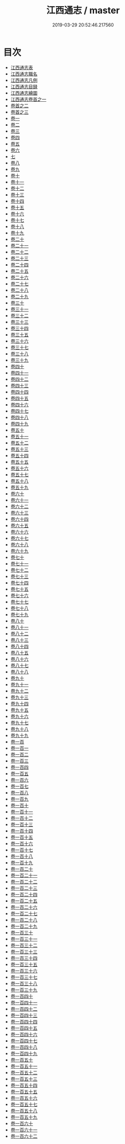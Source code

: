 #+TITLE: 江西通志 / master
#+DATE: 2019-03-29 20:52:46.217560
* 目次
 - [[file:KR2k0043_000.txt::000-1a][江西通志表]]
 - [[file:KR2k0043_000.txt::000-5a][江西通志職名]]
 - [[file:KR2k0043_000.txt::000-9a][江西通志凡例]]
 - [[file:KR2k0043_000.txt::000-14a][江西通志目録]]
 - [[file:KR2k0043_000.txt::000-18a][江西通志繪圖]]
 - [[file:KR2k0043_001.txt::001-1a][江西通志卷首之一]]
 - [[file:KR2k0043_002.txt::002-1a][卷首之二]]
 - [[file:KR2k0043_003.txt::003-1a][卷首之三]]
 - [[file:KR2k0043_004.txt::004-1a][卷一]]
 - [[file:KR2k0043_005.txt::005-1a][卷二]]
 - [[file:KR2k0043_006.txt::006-1a][卷三]]
 - [[file:KR2k0043_007.txt::007-1a][卷四]]
 - [[file:KR2k0043_008.txt::008-1a][卷五]]
 - [[file:KR2k0043_009.txt::009-1a][卷六]]
 - [[file:KR2k0043_010.txt::010-1a][七]]
 - [[file:KR2k0043_011.txt::011-1a][卷八]]
 - [[file:KR2k0043_012.txt::012-1a][卷九]]
 - [[file:KR2k0043_013.txt::013-1a][卷十]]
 - [[file:KR2k0043_014.txt::014-1a][卷十一]]
 - [[file:KR2k0043_015.txt::015-1a][卷十二]]
 - [[file:KR2k0043_016.txt::016-1a][卷十三]]
 - [[file:KR2k0043_017.txt::017-1a][卷十四]]
 - [[file:KR2k0043_018.txt::018-1a][卷十五]]
 - [[file:KR2k0043_019.txt::019-1a][卷十六]]
 - [[file:KR2k0043_020.txt::020-1a][卷十七]]
 - [[file:KR2k0043_021.txt::021-1a][卷十八]]
 - [[file:KR2k0043_022.txt::022-1a][卷十九]]
 - [[file:KR2k0043_023.txt::023-1a][卷二十]]
 - [[file:KR2k0043_024.txt::024-1a][卷二十一]]
 - [[file:KR2k0043_025.txt::025-1a][卷二十二]]
 - [[file:KR2k0043_026.txt::026-1a][卷二十三]]
 - [[file:KR2k0043_027.txt::027-1a][卷二十四]]
 - [[file:KR2k0043_028.txt::028-1a][卷二十五]]
 - [[file:KR2k0043_029.txt::029-1a][卷二十六]]
 - [[file:KR2k0043_030.txt::030-1a][卷二十七]]
 - [[file:KR2k0043_031.txt::031-1a][卷二十八]]
 - [[file:KR2k0043_032.txt::032-1a][卷二十九]]
 - [[file:KR2k0043_033.txt::033-1a][卷三十]]
 - [[file:KR2k0043_034.txt::034-1a][卷三十一]]
 - [[file:KR2k0043_035.txt::035-1a][卷三十二]]
 - [[file:KR2k0043_036.txt::036-1a][卷三十三]]
 - [[file:KR2k0043_037.txt::037-1a][卷三十四]]
 - [[file:KR2k0043_038.txt::038-1a][卷三十五]]
 - [[file:KR2k0043_039.txt::039-1a][卷三十六]]
 - [[file:KR2k0043_040.txt::040-1a][卷三十七]]
 - [[file:KR2k0043_041.txt::041-1a][卷三十八]]
 - [[file:KR2k0043_042.txt::042-1a][卷三十九]]
 - [[file:KR2k0043_043.txt::043-1a][卷四十]]
 - [[file:KR2k0043_044.txt::044-1a][卷四十一]]
 - [[file:KR2k0043_045.txt::045-1a][卷四十二]]
 - [[file:KR2k0043_046.txt::046-1a][卷四十三]]
 - [[file:KR2k0043_047.txt::047-1a][卷四十四]]
 - [[file:KR2k0043_048.txt::048-1a][卷四十五]]
 - [[file:KR2k0043_049.txt::049-1a][卷四十六]]
 - [[file:KR2k0043_050.txt::050-1a][卷四十七]]
 - [[file:KR2k0043_051.txt::051-1a][卷四十八]]
 - [[file:KR2k0043_052.txt::052-1a][卷四十九]]
 - [[file:KR2k0043_053.txt::053-1a][卷五十]]
 - [[file:KR2k0043_054.txt::054-1a][卷五十一]]
 - [[file:KR2k0043_055.txt::055-1a][卷五十二]]
 - [[file:KR2k0043_056.txt::056-1a][卷五十三]]
 - [[file:KR2k0043_057.txt::057-1a][卷五十四]]
 - [[file:KR2k0043_058.txt::058-1a][卷五十五]]
 - [[file:KR2k0043_059.txt::059-1a][卷五十六]]
 - [[file:KR2k0043_060.txt::060-1a][卷五十七]]
 - [[file:KR2k0043_061.txt::061-1a][卷五十八]]
 - [[file:KR2k0043_062.txt::062-1a][卷五十九]]
 - [[file:KR2k0043_063.txt::063-1a][卷六十]]
 - [[file:KR2k0043_064.txt::064-1a][卷六十一]]
 - [[file:KR2k0043_065.txt::065-1a][卷六十二]]
 - [[file:KR2k0043_066.txt::066-1a][卷六十三]]
 - [[file:KR2k0043_067.txt::067-1a][卷六十四]]
 - [[file:KR2k0043_068.txt::068-1a][卷六十五]]
 - [[file:KR2k0043_069.txt::069-1a][卷六十六]]
 - [[file:KR2k0043_070.txt::070-1a][卷六十七]]
 - [[file:KR2k0043_071.txt::071-1a][卷六十八]]
 - [[file:KR2k0043_072.txt::072-1a][卷六十九]]
 - [[file:KR2k0043_073.txt::073-1a][卷七十]]
 - [[file:KR2k0043_074.txt::074-1a][卷七十一]]
 - [[file:KR2k0043_075.txt::075-1a][卷七十二]]
 - [[file:KR2k0043_076.txt::076-1a][卷七十三]]
 - [[file:KR2k0043_077.txt::077-1a][卷七十四]]
 - [[file:KR2k0043_078.txt::078-1a][卷七十五]]
 - [[file:KR2k0043_079.txt::079-1a][卷七十六]]
 - [[file:KR2k0043_080.txt::080-1a][卷七十七]]
 - [[file:KR2k0043_081.txt::081-1a][卷七十八]]
 - [[file:KR2k0043_082.txt::082-1a][卷七十九]]
 - [[file:KR2k0043_083.txt::083-1a][卷八十]]
 - [[file:KR2k0043_084.txt::084-1a][卷八十一]]
 - [[file:KR2k0043_085.txt::085-1a][卷八十二]]
 - [[file:KR2k0043_086.txt::086-1a][卷八十三]]
 - [[file:KR2k0043_087.txt::087-1a][卷八十四]]
 - [[file:KR2k0043_088.txt::088-1a][卷八十五]]
 - [[file:KR2k0043_089.txt::089-1a][卷八十六]]
 - [[file:KR2k0043_090.txt::090-1a][卷八十七]]
 - [[file:KR2k0043_091.txt::091-1a][卷八十八]]
 - [[file:KR2k0043_092.txt::092-1a][卷九十]]
 - [[file:KR2k0043_093.txt::093-1a][卷九十一]]
 - [[file:KR2k0043_094.txt::094-1a][卷九十二]]
 - [[file:KR2k0043_095.txt::095-1a][卷九十三]]
 - [[file:KR2k0043_096.txt::096-1a][卷九十四]]
 - [[file:KR2k0043_097.txt::097-1a][卷九十五]]
 - [[file:KR2k0043_098.txt::098-1a][卷九十六]]
 - [[file:KR2k0043_099.txt::099-1a][卷九十七]]
 - [[file:KR2k0043_100.txt::100-1a][卷九十八]]
 - [[file:KR2k0043_101.txt::101-1a][卷九十九]]
 - [[file:KR2k0043_102.txt::102-1a][卷一百]]
 - [[file:KR2k0043_103.txt::103-1a][卷一百一]]
 - [[file:KR2k0043_104.txt::104-1a][卷一百二]]
 - [[file:KR2k0043_105.txt::105-1a][卷一百三]]
 - [[file:KR2k0043_106.txt::106-1a][卷一百四]]
 - [[file:KR2k0043_107.txt::107-1a][卷一百五]]
 - [[file:KR2k0043_108.txt::108-1a][卷一百六]]
 - [[file:KR2k0043_109.txt::109-1a][卷一百七]]
 - [[file:KR2k0043_110.txt::110-1a][卷一百八]]
 - [[file:KR2k0043_111.txt::111-1a][卷一百九]]
 - [[file:KR2k0043_112.txt::112-1a][卷一百十]]
 - [[file:KR2k0043_113.txt::113-1a][卷一百十一]]
 - [[file:KR2k0043_114.txt::114-1a][卷一百十二]]
 - [[file:KR2k0043_115.txt::115-1a][卷一百十三]]
 - [[file:KR2k0043_116.txt::116-1a][卷一百十四]]
 - [[file:KR2k0043_117.txt::117-1a][卷一百十五]]
 - [[file:KR2k0043_118.txt::118-1a][卷一百十六]]
 - [[file:KR2k0043_119.txt::119-1a][卷一百十七]]
 - [[file:KR2k0043_120.txt::120-1a][卷一百十八]]
 - [[file:KR2k0043_121.txt::121-1a][卷一百十九]]
 - [[file:KR2k0043_122.txt::122-1a][卷一百二十]]
 - [[file:KR2k0043_123.txt::123-1a][卷一百二十一]]
 - [[file:KR2k0043_124.txt::124-1a][卷一百二十二]]
 - [[file:KR2k0043_125.txt::125-1a][卷一百二十三]]
 - [[file:KR2k0043_126.txt::126-1a][卷一百二十四]]
 - [[file:KR2k0043_127.txt::127-1a][卷一百二十五]]
 - [[file:KR2k0043_128.txt::128-1a][卷一百二十六]]
 - [[file:KR2k0043_129.txt::129-1a][卷一百二十七]]
 - [[file:KR2k0043_130.txt::130-1a][卷一百二十八]]
 - [[file:KR2k0043_131.txt::131-1a][卷一百二十九]]
 - [[file:KR2k0043_132.txt::132-1a][卷一百三十]]
 - [[file:KR2k0043_133.txt::133-1a][卷一百三十一]]
 - [[file:KR2k0043_134.txt::134-1a][卷一百三十二]]
 - [[file:KR2k0043_135.txt::135-1a][卷一百三十三]]
 - [[file:KR2k0043_136.txt::136-1a][卷一百三十四]]
 - [[file:KR2k0043_137.txt::137-1a][卷一百三十五]]
 - [[file:KR2k0043_138.txt::138-1a][卷一百三十六]]
 - [[file:KR2k0043_139.txt::139-1a][卷一百三十七]]
 - [[file:KR2k0043_140.txt::140-1a][卷一百三十八]]
 - [[file:KR2k0043_141.txt::141-1a][卷一百三十九]]
 - [[file:KR2k0043_142.txt::142-1a][卷一百四十]]
 - [[file:KR2k0043_143.txt::143-1a][卷一百四十一]]
 - [[file:KR2k0043_144.txt::144-1a][卷一百四十二]]
 - [[file:KR2k0043_145.txt::145-1a][卷一百四十三]]
 - [[file:KR2k0043_146.txt::146-1a][卷一百四十四]]
 - [[file:KR2k0043_147.txt::147-1a][卷一百四十五]]
 - [[file:KR2k0043_148.txt::148-1a][卷一百四十六]]
 - [[file:KR2k0043_149.txt::149-1a][卷一百四十七]]
 - [[file:KR2k0043_150.txt::150-1a][卷一百四十八]]
 - [[file:KR2k0043_151.txt::151-1a][卷一百四十九]]
 - [[file:KR2k0043_152.txt::152-1a][卷一百五十]]
 - [[file:KR2k0043_153.txt::153-1a][卷一百五十一]]
 - [[file:KR2k0043_154.txt::154-1a][卷一百五十二]]
 - [[file:KR2k0043_155.txt::155-1a][卷一百五十三]]
 - [[file:KR2k0043_156.txt::156-1a][卷一百五十四]]
 - [[file:KR2k0043_157.txt::157-1a][卷一百五十五]]
 - [[file:KR2k0043_158.txt::158-1a][卷一百五十六]]
 - [[file:KR2k0043_159.txt::159-1a][卷一百五十七]]
 - [[file:KR2k0043_160.txt::160-1a][卷一百五十八]]
 - [[file:KR2k0043_161.txt::161-1a][卷一百五十九]]
 - [[file:KR2k0043_162.txt::162-1a][卷一百六十]]
 - [[file:KR2k0043_163.txt::163-1a][卷一百六十一]]
 - [[file:KR2k0043_164.txt::164-1a][卷一百六十二]]
